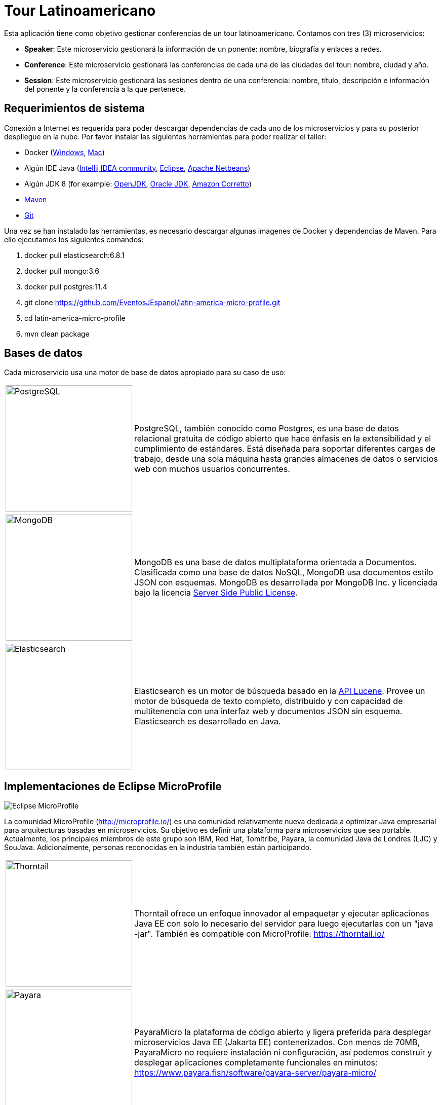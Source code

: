 = Tour Latinoamericano

Esta aplicación tiene como objetivo gestionar conferencias de un tour latinoamericano. Contamos con tres (3) microservicios:

* **Speaker**: Este microservicio gestionará la información de un ponente: nombre, biografía y enlaces a redes.
* **Conference**: Este microservicio gestionará las conferencias de cada una de las ciudades del tour: nombre, ciudad y año.
* **Session**: Este microservicio gestionará las sesiones dentro de una conferencia: nombre, título, descripción e información del ponente y la conferencia a la que pertenece.

== Requerimientos de sistema

Conexión a Internet es requerida para poder descargar dependencias de cada uno de los microservicios y para su posterior despliegue en la nube. Por favor instalar las siguientes herramientas para poder realizar el taller:

* Docker (https://docs.docker.com/docker-for-windows/install/[Windows], https://docs.docker.com/docker-for-mac/install/[Mac])
* Algún IDE Java (https://www.jetbrains.com/idea/download/[Intellij IDEA community], https://www.eclipse.org/downloads/packages/release/2019-06/r/eclipse-ide-enterprise-java-developers[Eclipse], https://netbeans.apache.org/download/nb110/nb110.html[Apache Netbeans])
* Algún JDK 8 (for example: https://adoptopenjdk.net/upstream.html/[OpenJDK], https://www.oracle.com/technetwork/java/javase/downloads/jdk8-downloads-2133151.html[Oracle JDK], https://docs.aws.amazon.com/corretto/latest/corretto-8-ug/downloads-list.html[Amazon Corretto])
* https://maven.apache.org/download.cgi[Maven]
* https://git-scm.com/downloads[Git]
 
Una vez se han instalado las herramientas, es necesario descargar algunas imagenes de Docker y dependencias de Maven. Para ello ejecutamos los siguientes comandos:

1. docker pull elasticsearch:6.8.1
2. docker pull mongo:3.6
3. docker pull postgres:11.4
4. git clone https://github.com/EventosJEspanol/latin-america-micro-profile.git
5. cd latin-america-micro-profile
6. mvn clean package

== Bases de datos

Cada microservicio usa una motor de base de datos apropiado para su caso de uso:

[cols="20%,80%", grid="none", frame="none", stripes="none"]
|===
|image:https://upload.wikimedia.org/wikipedia/commons/thumb/2/29/Postgresql_elephant.svg/220px-Postgresql_elephant.svg.png[PostgreSQL, role="left", width="250"]
|PostgreSQL, también conocido como Postgres, es una base de datos relacional gratuita de código abierto que hace énfasis en la extensibilidad y el cumplimiento de estándares. Está diseñada para soportar diferentes cargas de trabajo, desde una sola máquina hasta grandes almacenes de datos o servicios web con muchos usuarios concurrentes.

|image:https://i.dlpng.com/static/png/414627_preview.png[MongoDB, role="left", width="250"]
|MongoDB es una base de datos multiplataforma orientada a Documentos. Clasificada como una base de datos NoSQL, MongoDB usa documentos estilo JSON con esquemas. MongoDB es desarrollada por MongoDB Inc. y licenciada bajo la licencia https://www.mongodb.com/licensing/server-side-public-license/faq[Server Side Public License].

|image:https://static-www.elastic.co/v3/assets/bltefdd0b53724fa2ce/blt6ae3d6980b5fd629/5bbca1d1af3a954c36f95ed3/logo-elastic.svg[Elasticsearch, role="left", width="250"]
|Elasticsearch es un motor de búsqueda basado en la https://es.wikipedia.org/wiki/Lucene[API Lucene]. Provee un motor de búsqueda de texto completo, distribuido y con capacidad de multitenencia con una interfaz web y documentos JSON sin esquema. Elasticsearch es desarrollado en Java.
|===

== Implementaciones de Eclipse MicroProfile

image::https://microprofile.io/wp-content/uploads/2018/06/MP-logo-w-tagline.png[Eclipse MicroProfile,align="center"]

La comunidad MicroProfile (http://microprofile.io/) es una comunidad relativamente nueva dedicada a optimizar Java empresarial para arquitecturas basadas en microservicios. Su objetivo es definir una plataforma para microservicios que sea portable. Actualmente, los principales miembros de este grupo son IBM, Red Hat, Tomitribe, Payara, la comunidad Java de Londres (LJC) y SouJava. Adicionalmente, personas reconocidas en la industria también están participando.

[cols="20%,80%", grid="none", frame="none", stripes="none"]
|===
|image:https://developers.redhat.com/blog/wp-content/uploads/2018/10/thorntail_vertical_rgb_600px_default.png[Thorntail,role="left", width="250"]
|Thorntail ofrece un enfoque innovador al empaquetar y ejecutar aplicaciones Java EE con solo lo necesario del servidor para luego ejecutarlas con un "java -jar". También es compatible con MicroProfile: https://thorntail.io/

|image:https://www.payara.fish/payara-site/media/gb/micro-logo-for-blue-fade-RGB.png[Payara,role="left", width="250"]
|PayaraMicro la plataforma de código abierto y ligera preferida para desplegar microservicios Java EE (Jakarta EE) contenerizados. Con menos de 70MB, PayaraMicro no requiere instalación ni configuración, así podemos construir y desplegar aplicaciones completamente funcionales en minutos: https://www.payara.fish/software/payara-server/payara-micro/

|image:https://avatars0.githubusercontent.com/u/6859905?s=280&v=4[KumuluzEE,role="left", width="250"]
|Con KumuluzEE podemos desarrollar microservicios con tecnología Java EE (Jakarta EE) y complementarlos con Node.js, Go y otros lenguajes. Podemos migrar aplicaciones Java EE existentes a microservicios y arquitectura nube-nativa (cloud-native): https://ee.kumuluz.com/
|===

=== Ejecutar los microservicios

Primero debemos ejecutar los servicios de base de datos. Para ello usaremos Docker:

1. `docker run -d --name elasticsearch -p 9200:9200 -p 9300:9300 -e "discovery.type=single-node" elasticsearch:6.8.1`
2. `docker run -d --name mongodb-instance -p 27017:27017 mongo`
3. `docker run -d --name postgresql -p 5432:5432  -e POSTGRES_PASSWORD=password -e POSTGRES_DB=speaker postgres`

Cuando los servicios estén en línea, el siguiente paso es ejecutar los microservicios:

* Speaker (thorntail):
  1. `mvn -DskipTests clean package thorntail:package`
  2. `java -jar -Xmx512m -Dswarm.http.port=$PORT target/speaker-thorntail.jar`
* Session (kumuluzee):
  1. `mvn -DskipTests clean package kumuluzee:repackage`
  2. `java -jar -Xmx512m -Dkumuluzee.server.http.port=$PORT target/session.jar`
* Conference (Payara):
  1. `mvn -DskipTests clean package payara-micro:bundle`
  2. `java -jar -Xmx512m target/conference-microbundle.jar --port $PORT`


=== Configuración para la nube


Platform.sh es la nueva generación de PaaS, que permite que los servicios sean gestionados por la misma plataforma usando infraestructura como código.


* link:.platform/routes.yaml[`.platform/routes.yaml`]: Platform.sh nos permite definir https://docs.platform.sh/configuration/routes.html[rutas].
* link:.platform/services.yaml[`.platform/services.yaml`]:  Platform.sh nos permite definir y configurar la topología y los https://docs.platform.sh/configuration/services.html[servicios que deseamos usar en los proyectos].
* Archivos `.platform.app.yaml`: Controlamos la aplicación y la forma en la que se construye y despliega en Platform.sh https://docs.platform.sh/configuration/app-containers.html[via un único archivo de configuración].

==== Referencias:

* https://platform.sh/blog/how-platform-paas-works/
* https://platform.sh/stacks/java/

